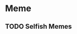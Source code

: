 #+STARTUP: indent
#+AUTHOR: Gianluca Scarpellini
#+HUGO_BASE_DIR: ../
#+HUGO_SECTION: posts
#+hugo_auto_set_lastmod: t
* Meme                                                
** TODO Selfish Memes
:PROPERTIES:
:EXPORT_HUGO_CUSTOM_FRONT_MATTER: :noauthor true :nocomment true :nodate true :nopaging true :noread true
:EXPORT_HUGO_WEIGHT: auto
:EXPORT_FILE_NAME: dawkins_meme
:END:
